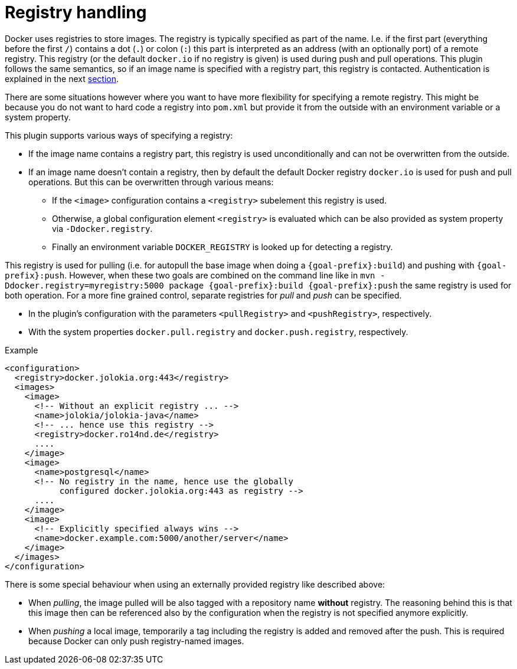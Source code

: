 
[[registry]]
= Registry handling

Docker uses registries to store images. The registry is typically
specified as part of the name. I.e. if the first part (everything
before the first `/`) contains a dot (`.`) or colon (`:`) this part is
interpreted as an address (with an optionally port) of a remote
registry. This registry (or the default `docker.io` if no
registry is given) is used during push and pull operations. This
plugin follows the same semantics, so if an image name is specified
with a registry part, this registry is contacted. Authentication is
explained in the next <<_authentication,section>>.

There are some situations however where you want to have more
flexibility for specifying a remote registry. This might be because
you do not want to hard code a registry into `pom.xml` but
provide it from the outside with an environment variable or a system
property.

This plugin supports various ways of specifying a registry:

* If the image name contains a registry part, this registry is used
unconditionally and can not be overwritten from the outside.
* If an image name doesn't contain a registry, then by default the
default Docker registry `docker.io` is used for push and pull
operations. But this can be overwritten through various means:
** If the `<image>` configuration contains a `<registry>` subelement
this registry is used.
** Otherwise, a global configuration element `<registry>` is
evaluated which can be also provided as system property via
`-Ddocker.registry`.
** Finally an environment variable `DOCKER_REGISTRY` is looked up for
detecting a registry.

This registry is used for pulling (i.e. for autopull the base image
when doing a `{goal-prefix}:build`) and pushing with `{goal-prefix}:push`. However,
when these two goals are combined on the command line like in `mvn
-Ddocker.registry=myregistry:5000 package {goal-prefix}:build {goal-prefix}:push`
the same registry is used for both operation. For a more fine grained
control, separate registries for _pull_ and _push_ can be specified.

* In the plugin's configuration with the parameters `<pullRegistry>` and
`<pushRegistry>`, respectively.
* With the system properties `docker.pull.registry` and
`docker.push.registry`, respectively.

.Example
[source,xml,indent=0,subs="verbatim,quotes,attributes"]
----
<configuration>
  <registry>docker.jolokia.org:443</registry>
  <images>
    <image>
      <!-- Without an explicit registry ... -->
      <name>jolokia/jolokia-java</name>
      <!-- ... hence use this registry -->
      <registry>docker.ro14nd.de</registry>
      ....
    </image>
    <image>
      <name>postgresql</name>
      <!-- No registry in the name, hence use the globally
           configured docker.jolokia.org:443 as registry -->
      ....
    </image>
    <image>
      <!-- Explicitly specified always wins -->
      <name>docker.example.com:5000/another/server</name>
    </image>
  </images>
</configuration>
----

There is some special behaviour when using an externally provided
registry like described above:

* When _pulling_, the image pulled will be also tagged with a repository
name *without* registry. The reasoning behind this is that this
image then can be referenced also by the configuration when the
registry is not specified anymore explicitly.
* When _pushing_ a local image, temporarily a tag including the
registry is added and removed after the push. This is required
because Docker can only push registry-named images.
